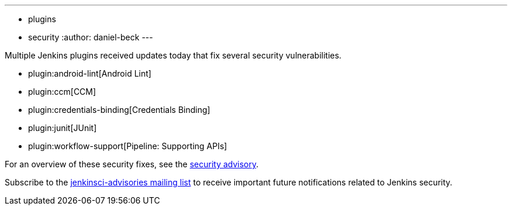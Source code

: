 ---
:layout: post
:title: Security updates for multiple Jenkins plugins
:tags:
- plugins
- security
:author: daniel-beck
---

Multiple Jenkins plugins received updates today that fix several security vulnerabilities.

* plugin:android-lint[Android Lint]
* plugin:ccm[CCM]
* plugin:credentials-binding[Credentials Binding]
* plugin:junit[JUnit]
* plugin:workflow-support[Pipeline: Supporting APIs]

For an overview of these security fixes, see the link:/security/advisory/2018-02-05[security advisory].

Subscribe to the link:/mailing-lists[jenkinsci-advisories mailing list] to receive important future notifications related to Jenkins security.

